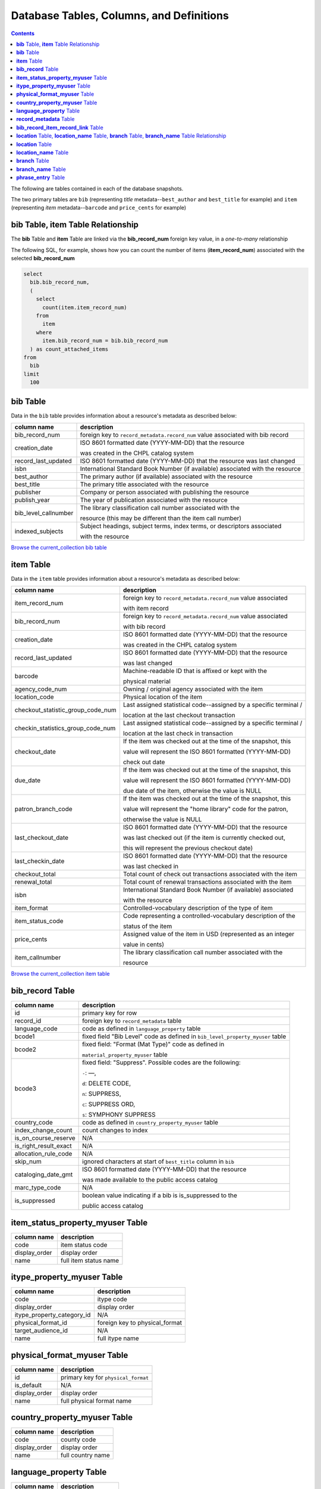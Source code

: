 Database Tables, Columns, and Definitions
=========================================

.. contents::

The following are tables contained in each of the database snapshots.

The two primary tables are ``bib`` (representing *title* metadata--``best_author`` and 
``best_title`` for example) and ``item`` (representing *item* metadata--``barcode`` and 
``price_cents`` for example)

**bib** Table, **item** Table Relationship
------------------------------------------

The **bib** Table and **item** Table are linked via the **bib_record_num** foreign key value, in a *one-to-many* relationship

The following SQL, for example, shows how you can count the number of items (**item_record_num**) associated with the selected **bib_record_num**

.. code-block:: sql

   select
     bib.bib_record_num,
     (
       select
         count(item.item_record_num)
       from
         item
       where
         item.bib_record_num = bib.bib_record_num
     ) as count_attached_items
   from
     bib
   limit
     100

**bib** Table
-------------

Data in the ``bib`` table provides information about a resource's metadata as described below:

==================== ============
column name          description 
==================== ============
bib_record_num       foreign key to ``record_metadata.record_num`` value associated with bib record
creation_date        ISO 8601 formatted date (YYYY-MM-DD) that the resource
                     
                     was created in the CHPL catalog system
record_last_updated  ISO 8601 formatted date (YYYY-MM-DD) that the resource was last changed
isbn                 International Standard Book Number (if available)
                     associated with the resource
best_author          The primary author (if available) associated with the resource
best_title           The primary title associated with the resource
publisher            Company or person associated with publishing the resource  
publish_year         The year of publication associated with the resource
bib_level_callnumber The library classification call number associated with the

                     resource (this may be different than the item call number)
indexed_subjects     Subject headings, subject terms, index terms, or descriptors associated 
                     
                     with the resource
==================== ============

`Browse the current_collection bib table <https://ilsweb.cincinnatilibrary.org/collection-analysis/current_collection/bib>`_

**item** Table
--------------

Data in the ``item`` table provides information about a resource's metadata as described below:

=================================   ===========
column name                         description 
=================================   ===========
item_record_num                     foreign key to ``record_metadata.record_num`` value associated
                                    
                                    with item record
bib_record_num                      foreign key to ``record_metadata.record_num`` value associated 

                                    with bib record
creation_date                       ISO 8601 formatted date (YYYY-MM-DD) that the resource
                     
                                    was created in the CHPL catalog system
record_last_updated                 ISO 8601 formatted date (YYYY-MM-DD) that the resource 

                                    was last changed
barcode                             Machine-readable ID that is affixed or kept with the 

                                    physical material
agency_code_num                     Owning / original agency associated with the item
location_code                       Physical location of the item
checkout_statistic_group_code_num   Last assigned statistical code--assigned by a specific terminal / 

                                    location at the last checkout transaction
checkin_statistics_group_code_num   Last assigned statistical code--assigned by a specific terminal / 

                                    location at the last check in transaction
checkout_date                       If the item was checked out at the time of the snapshot, this 

                                    value will represent the ISO 8601 formatted (YYYY-MM-DD) 
                                    
                                    check out date  
due_date                            If the item was checked out at the time of the snapshot, this 

                                    value will represent the ISO 8601 formatted (YYYY-MM-DD) 
                                    
                                    due date of the item, otherwise the value is NULL
patron_branch_code                  If the item was checked out at the time of the snapshot, this 

                                    value will represent the "home library" code for the patron, 
                                    
                                    otherwise the value is NULL
last_checkout_date                  ISO 8601 formatted date (YYYY-MM-DD) that the resource 

                                    was last checked out (if the item is currently checked out,
                                    
                                    this will represent the previous checkout date) 
last_checkin_date                   ISO 8601 formatted date (YYYY-MM-DD) that the resource  

                                    was last checked in
checkout_total                      Total count of check out transactions associated with the item
renewal_total                       Total count of renewal transactions associated with the item
isbn                                International Standard Book Number (if available) associated

                                    with the resource
item_format                         Controlled-vocabulary description of the type of item
item_status_code                    Code representing a controlled-vocabulary description of the  

                                    status of the item
price_cents                         Assigned value of the item in USD (represented as an integer  

                                    value in cents)
item_callnumber                     The library classification call number associated with the

                                    resource
=================================   ===========

`Browse the current_collection item table <https://ilsweb.cincinnatilibrary.org/collection-analysis/current_collection/item>`_

**bib_record** Table
--------------------

=================================   ===========
column name                         description 
=================================   ===========
id                                  primary key for row
record_id                           foreign key to ``record_metadata`` table
language_code                       code as defined in ``language_property`` table
bcode1                              fixed field "Bib Level" code as defined in ``bib_level_property_myuser`` table
bcode2                              fixed field: "Format (Mat Type)" code as defined in 

                                    ``material_property_myuser`` table
bcode3                              fixed field: "Suppress". Possible codes are the following:

                                    ``-``: —,
                                    
                                    ``d``: DELETE CODE,

                                    ``n``: SUPPRESS, 
                                    
                                    ``c``: SUPPRESS ORD, 

                                    ``s``: SYMPHONY SUPPRESS
country_code                        code as defined in ``country_property_myuser`` table
index_change_count                  count changes to index
is_on_course_reserve                N/A
is_right_result_exact               N/A
allocation_rule_code                N/A
skip_num                            ignored characters at start of ``best_title`` column in ``bib``
cataloging_date_gmt                 ISO 8601 formatted date (YYYY-MM-DD) that the resource

                                    was made available to the public access catalog
marc_type_code                      N/A
is_suppressed                       boolean value indicating if a bib is is_suppressed to the 

                                    public access catalog
=================================   ===========

**item_status_property_myuser** Table
-------------------------------------

=================================   ===========
column name                         description 
=================================   ===========
code                                item status code
display_order                       display order
name                                full item status name
=================================   ===========

**itype_property_myuser** Table
-------------------------------

=================================   ===========
column name                         description 
=================================   ===========
code                                itype code
display_order                       display order
itype_property_category_id          N/A
physical_format_id                  foreign key to physical_format
target_audience_id                  N/A
name                                full itype name
=================================   ===========

**physical_format_myuser** Table
--------------------------------

=================================   ===========
column name                         description 
=================================   ===========
id                                  primary key for ``physical_format``
is_default                          N/A
display_order                       display order
name                                full physical format name
=================================   ===========

**country_property_myuser** Table
---------------------------------

=================================   ===========
column name                         description 
=================================   ===========
code                                county code
display_order                       display order
name                                full country name
=================================   ===========

**language_property** Table
---------------------------

=================================   ===========
column name                         description 
=================================   ===========
id                                  primary key for row
code                                language code
display_order                       display order
name                                full language name
=================================   ===========

**record_metadata** Table
-------------------------

=================================   ===========
column name                         description 
=================================   ===========
id                                  primary key for record
record_type_code                    code indicating the type of record. Possible codes are the following:

                                    ``b``: bibliographic

                                    ``i``: item

                                    ``j``: volume
                                                                        
record_num                          primary key for record number
creation_date_gmt                   ISO 8601 formatted date (YYYY-MM-DD) that the record

                                    was created

deletion_date_gmt                   ISO 8601 formatted date (YYYY-MM-DD) that the record

                                    was deleted
campus_code                         campus code (blank indicating the record is not virtual)
agency_code_num                     N/A
record_last_updated_gmt             ISO 8601 formatted date (YYYY-MM-DD) that the record

                                    was last updated
=================================   ===========

**bib_record_item_record_link** Table
-------------------------------------

=================================   ===========
column name                         description 
=================================   ===========
id                                  primary key for row
bib_record_id                       foreign key to ``record_metadata`` table
item_record_id                      foreign key to ``record_metadata`` table
items_display_order                 multiple items attached to bib will have this order
bibs_display_order                  N/A
=================================   ===========

----

**location** Table, **location_name** Table, **branch** Table, **branch_name** Table Relationship
-------------------------------------------------------------------------------------------------

This SQL example shows the relationship between tables ``location``, ``location_name``, ``branch``, and ``branch_name``

.. code-block:: sql

   select
     "location".*,
     "location_name".*,
     "branch".*,
     "branch_name".*
   from
     "location"
     join "location_name" on "location_name".location_id = "location".id
     join "branch" on "branch".code_num = "location".branch_code_num
     join "branch_name" on "branch_name".branch_id = "branch".id
   order by
     "location".id

**location** Table
------------------

=================================   ===========
column name                         description 
=================================   ===========
id                                  primary key for location
code                                location code
branch_code_num                     foreign key to ``branch`` (code)
parent_location_code                N/A
is_public                           indicates if patrons see the code in the public interfaces
is_requestable                      N/A
=================================   ===========

**location_name** Table
-----------------------

=================================   ===========
column name                         description 
=================================   ===========
location_id                         foreign key to ``location`` table
name                                location full name
iii_language_id                     N/A
=================================   ===========

**branch** Table
----------------

=================================   ===========
column name                         description 
=================================   ===========
id                                  primary key for row
address                             post office address for branch
email_source                        source email address for email sent by branch
email_reply_to                      reply email address for email sent by branch
address_latitude                    approximate branch latitude
address_longitude                   approximate branch longitude
code_num                            primary key (branch code number)
=================================   ===========

**branch_name** Table
---------------------

=================================   ===========
column name                         description 
=================================   ===========
branch_id                           foreign key to ``branch``
name                                branch full name
iii_language_id                     N/A
=================================   ===========

**phrase_entry** Table
----------------------

=================================   ===========
column name                         description 
=================================   ===========
id                                  primary key for row
record_id                           foreign key to record_metadata
index_tag                           type of index (this data only contains "d"--subject indexes)
varfield_type_code                  type of varfield (this data only contains "d"--subject varfields)
occurrence                          N/A
is_permuted                         boolean value indicating if text is permuted
type2                               N/A
type3                               suppression code for public display: 

                                    ``n``: suppress from public display``
                                    
                                    (blank): do not suppress from public display

index_entry                         index value (subject index)
insert_title                        normalized title
phrase_rule_rule_num                N/A
phrase_rule_operation               N/A
phrase_rule_subfield_list           N/A
original_content                    non-normalized original input
parent_record_id                    N/A
insert_title_tag                    N/A
insert_title_occ                    N/A
=================================   ===========
